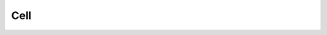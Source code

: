 ###############################################################################
Cell
###############################################################################